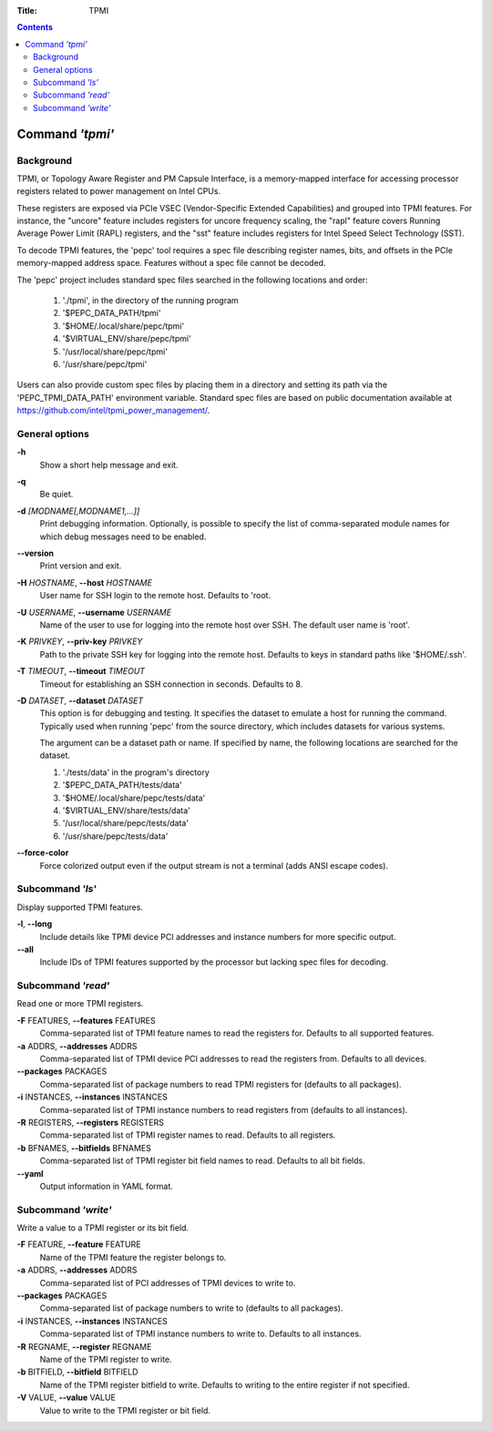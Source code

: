 .. -*- coding: utf-8 -*-
.. vim: ts=4 sw=4 tw=100 et ai si

:Title: TPMI

.. Contents::
   :depth: 2
..

================
Command *'tpmi'*
================

Background
==========

TPMI, or Topology Aware Register and PM Capsule Interface, is a memory-mapped interface for
accessing processor registers related to power management on Intel CPUs.

These registers are exposed via PCIe VSEC (Vendor-Specific Extended Capabilities) and grouped into
TPMI features. For instance, the "uncore" feature includes registers for uncore frequency scaling,
the "rapl" feature covers Running Average Power Limit (RAPL) registers, and the "sst" feature
includes registers for Intel Speed Select Technology (SST).

To decode TPMI features, the 'pepc' tool requires a spec file describing register names, bits, and
offsets in the PCIe memory-mapped address space. Features without a spec file cannot be decoded.

The 'pepc' project includes standard spec files searched in the following locations and order:

   1. './tpmi', in the directory of the running program
   2. '$PEPC_DATA_PATH/tpmi'
   3. '$HOME/.local/share/pepc/tpmi'
   4. '$VIRTUAL_ENV/share/pepc/tpmi'
   5. '/usr/local/share/pepc/tpmi'
   6. '/usr/share/pepc/tpmi'

Users can also provide custom spec files by placing them in a directory and setting its path via the
'PEPC_TPMI_DATA_PATH' environment variable. Standard spec files are based on public documentation
available at https://github.com/intel/tpmi_power_management/.

General options
===============

**-h**
   Show a short help message and exit.

**-q**
   Be quiet.

**-d** *[MODNAME[,MODNAME1,...]]*
   Print debugging information. Optionally, is possible to specify the list of comma-separated
   module names for which debug messages need to be enabled.

**--version**
   Print version and exit.

**-H** *HOSTNAME*, **--host** *HOSTNAME*
   User name for SSH login to the remote host. Defaults to 'root.

**-U** *USERNAME*, **--username** *USERNAME*
   Name of the user to use for logging into the remote host over SSH. The default user name is
   'root'.

**-K** *PRIVKEY*, **--priv-key** *PRIVKEY*
   Path to the private SSH key for logging into the remote host. Defaults to keys in standard paths
   like '$HOME/.ssh'.

**-T** *TIMEOUT*, **--timeout** *TIMEOUT*
   Timeout for establishing an SSH connection in seconds. Defaults to 8.

**-D** *DATASET*, **--dataset** *DATASET*
   This option is for debugging and testing. It specifies the dataset to emulate a host for running
   the command. Typically used when running 'pepc' from the source directory, which includes datasets
   for various systems.

   The argument can be a dataset path or name. If specified by name, the following locations are
   searched for the dataset.

   1. './tests/data' in the program's directory
   2. '$PEPC_DATA_PATH/tests/data'
   3. '$HOME/.local/share/pepc/tests/data'
   4. '$VIRTUAL_ENV/share/tests/data'
   5. '/usr/local/share/pepc/tests/data'
   6. '/usr/share/pepc/tests/data'

**--force-color**
   Force colorized output even if the output stream is not a terminal (adds ANSI escape codes).

Subcommand *'ls'*
=================

Display supported TPMI features.

**-l**, **--long**
   Include details like TPMI device PCI addresses and instance numbers for more specific output.

**--all**
   Include IDs of TPMI features supported by the processor but lacking spec files for decoding.

Subcommand *'read'*
===================

Read one or more TPMI registers.

**-F** FEATURES, **--features** FEATURES
   Comma-separated list of TPMI feature names to read the registers for. Defaults to all supported
   features.

**-a** ADDRS, **--addresses** ADDRS
   Comma-separated list of TPMI device PCI addresses to read the registers from. Defaults to all
   devices.

**--packages** PACKAGES
   Comma-separated list of package numbers to read TPMI registers for (defaults to all packages).

**-i** INSTANCES, **--instances** INSTANCES
   Comma-separated list of TPMI instance numbers to read registers from (defaults to all instances).

**-R** REGISTERS, **--registers** REGISTERS
   Comma-separated list of TPMI register names to read. Defaults to all registers.

**-b** BFNAMES, **--bitfields** BFNAMES
   Comma-separated list of TPMI register bit field names to read. Defaults to all bit fields.

**--yaml**
   Output information in YAML format.

Subcommand *'write'*
====================

Write a value to a TPMI register or its bit field.

**-F** FEATURE, **--feature** FEATURE
   Name of the TPMI feature the register belongs to.

**-a** ADDRS, **--addresses** ADDRS
   Comma-separated list of PCI addresses of TPMI devices to write to.

**--packages** PACKAGES
   Comma-separated list of package numbers to write to (defaults to all packages).

**-i** INSTANCES, **--instances** INSTANCES
   Comma-separated list of TPMI instance numbers to write to. Defaults to all instances.

**-R** REGNAME, **--register** REGNAME
   Name of the TPMI register to write.

**-b** BITFIELD, **--bitfield** BITFIELD
   Name of the TPMI register bitfield to write. Defaults to writing to the entire register if not
   specified.

**-V** VALUE, **--value** VALUE
   Value to write to the TPMI register or bit field.
